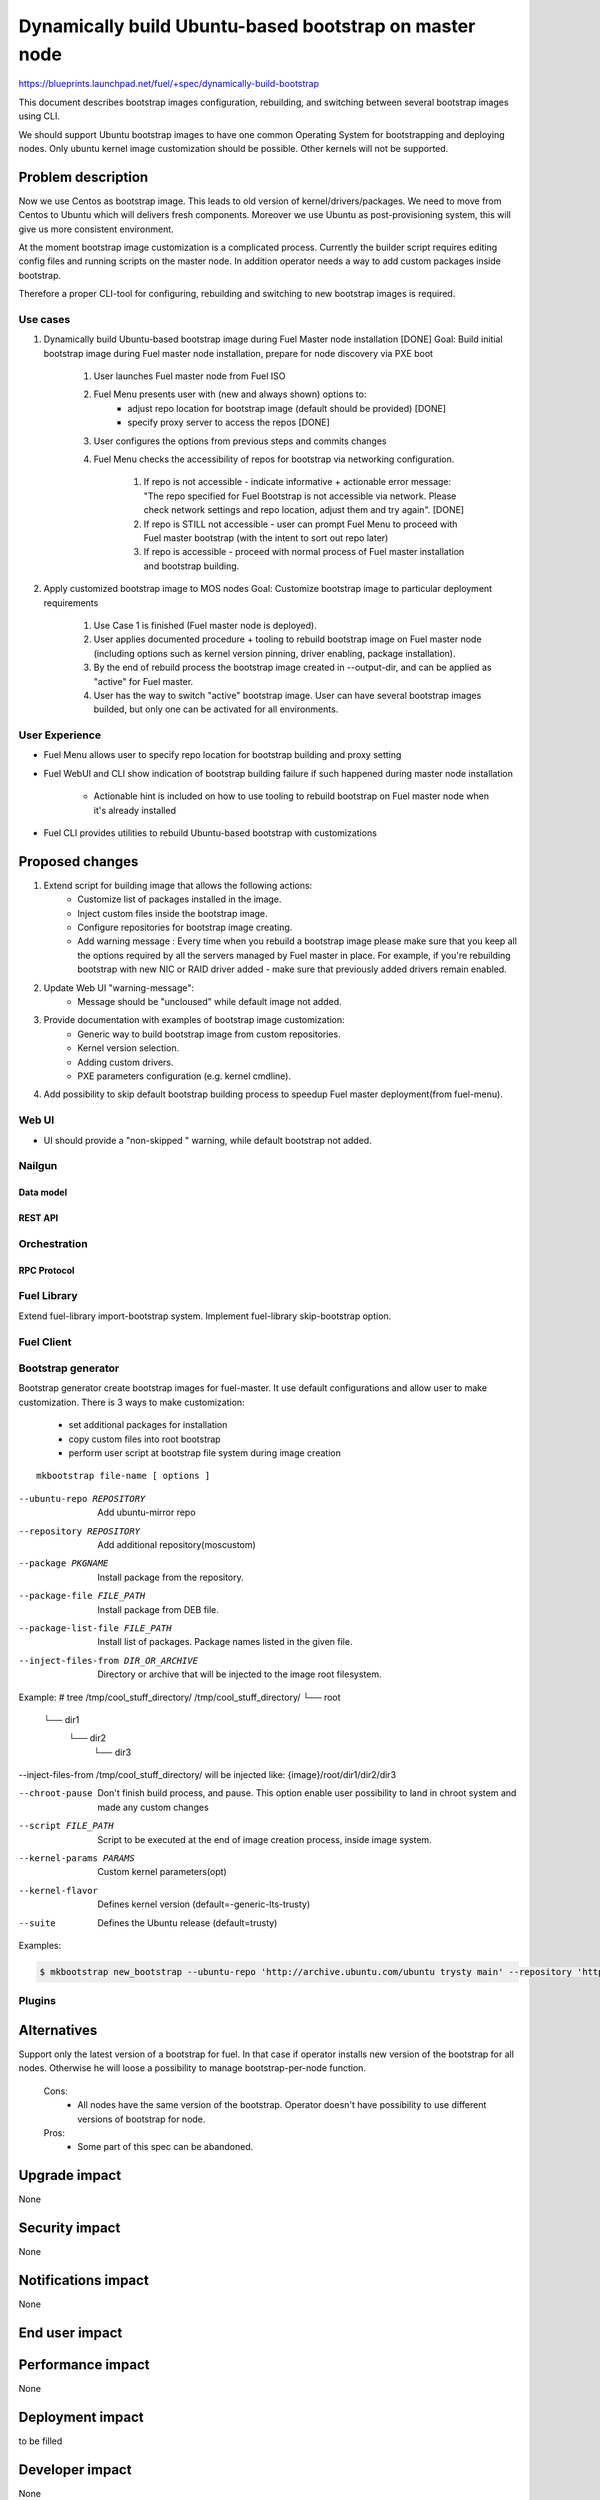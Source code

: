 =======================================================
Dynamically build Ubuntu-based bootstrap on master node
=======================================================

https://blueprints.launchpad.net/fuel/+spec/dynamically-build-bootstrap

This document describes bootstrap images configuration,
rebuilding, and switching between several bootstrap images
using CLI.

We should support Ubuntu bootstrap images to have one common Operating System
for bootstrapping and deploying nodes. Only ubuntu kernel image customization
should be possible. Other kernels will not be supported.

-------------------
Problem description
-------------------

Now we use Centos as bootstrap image. This leads to old
version of kernel/drivers/packages. We need to move from Centos to Ubuntu
which will delivers fresh components.
Moreover we use Ubuntu as post-provisioning system,
this will give us more consistent environment.

At the moment bootstrap image customization is a complicated process.
Currently the builder script requires editing config files and running scripts
on the master node.
In addition operator needs a way to add custom packages inside bootstrap.

Therefore a proper CLI-tool for configuring, rebuilding
and switching to new bootstrap images is required.

Use cases
=========

#. Dynamically build Ubuntu-based bootstrap image during
   Fuel Master node installation [DONE]
   Goal: Build initial bootstrap image during Fuel master node installation,
   prepare for node discovery via PXE boot

    #. User launches Fuel master node from Fuel ISO
    #. Fuel Menu presents user with (new and always shown) options to:
        * adjust repo location for bootstrap image
          (default should be provided) [DONE]
        * specify proxy server to access the repos [DONE]
    #. User configures the options from previous steps and commits changes
    #. Fuel Menu checks the accessibility of repos for bootstrap
       via networking configuration.

        #. If repo is not accessible - indicate informative + actionable
           error message: "The repo specified for Fuel Bootstrap
           is not accessible via network. Please check network settings
           and repo location, adjust them and try again". [DONE]
        #. If repo is STILL not accessible - user can prompt Fuel Menu to
           proceed with Fuel master bootstrap
           (with the intent to sort out repo later)
        #. If repo is accessible - proceed with normal process of
           Fuel master installation and bootstrap building.

#. Apply customized bootstrap image to MOS nodes
   Goal: Customize bootstrap image to particular deployment requirements

    #. Use Case 1 is finished (Fuel master node is deployed).
    #. User applies documented procedure + tooling to rebuild bootstrap image
       on Fuel master node (including options such as kernel version pinning,
       driver enabling, package installation).
    #. By the end of rebuild process the bootstrap image created in
       --output-dir, and can be applied as "active" for Fuel master.
    #. User has the way to switch "active" bootstrap image.
       User can have several bootstrap images builded, but only one can
       be activated for all environments.

User Experience
===============

* Fuel Menu allows user to specify repo location for bootstrap building
  and proxy setting

* Fuel WebUI and CLI show indication of bootstrap building failure
  if such happened during master node installation

    * Actionable hint is included on how to use tooling to rebuild bootstrap
      on Fuel master node when it's already installed

* Fuel CLI provides utilities to rebuild Ubuntu-based bootstrap
  with customizations

----------------
Proposed changes
----------------

#. Extend script for building image that allows the following actions:
    * Customize list of packages installed in the image.
    * Inject custom files inside the bootstrap image.
    * Configure repositories for bootstrap image creating.
    * Add warning message :
      Every time when you rebuild a bootstrap image please make sure
      that you keep all the options required by all the servers
      managed by Fuel master in place. For example, if you're rebuilding
      bootstrap with new NIC or RAID driver added - make sure
      that previously added drivers remain enabled.
#. Update Web UI "warning-message":
    * Message should be "uncloused" while default image not added.
#. Provide documentation with examples of bootstrap image customization:
     * Generic way to build bootstrap image from custom repositories.
     * Kernel version selection.
     * Adding custom drivers.
     * PXE parameters configuration (e.g. kernel cmdline).
#. Add possibility to skip default bootstrap building process
   to speedup Fuel master deployment(from fuel-menu).


Web UI
======

* UI should provide a "non-skipped " warning, while default bootstrap not added.


Nailgun
=======


Data model
----------


REST API
--------


Orchestration
=============


RPC Protocol
------------


Fuel Library
============

Extend fuel-library import-bootstrap system.
Implement fuel-library skip-bootstrap option.

Fuel Client
===========

Bootstrap generator
===================

Bootstrap generator create bootstrap images for fuel-master.
It use default configurations and allow user to make customization.
There is 3 ways to make customization:

    * set additional packages for installation
    * copy custom files into root bootstrap
    * perform user script at bootstrap file system during image creation

::

    mkbootstrap file-name [ options ]

--ubuntu-repo REPOSITORY        Add ubuntu-mirror repo
--repository REPOSITORY         Add additional repository(mos\custom)
--package PKGNAME               Install package from the repository.
--package-file FILE_PATH        Install package from DEB file.
--package-list-file FILE_PATH   Install list of packages. Package names listed
                                in the given file.
--inject-files-from DIR_OR_ARCHIVE   Directory or archive that will be injected
                                     to the image root filesystem.
Example:
# tree /tmp/cool_stuff_directory/
/tmp/cool_stuff_directory/
└── root
    └── dir1
        └── dir2
            └── dir3

--inject-files-from /tmp/cool_stuff_directory/ will be injected like:
{image}/root/dir1/dir2/dir3

--chroot-pause                  Don't finish build process, and  pause.
                                This option enable user possibility
                                to land in chroot system and made any
                                custom changes

--script FILE_PATH              Script to be executed at the end of
                                image creation process, inside image system.
--kernel-params PARAMS          Custom kernel parameters(opt)
--kernel-flavor                 Defines kernel version
                                (default=-generic-lts-trusty)
--suite                         Defines the Ubuntu release (default=trusty)

Examples:


.. code-block:: bash

   $ mkbootstrap new_bootstrap --ubuntu-repo 'http://archive.ubuntu.com/ubuntu trysty main' --repository 'http://mirror.fuel-infra.org/mos-repos/ubuntu/8.0 mos8.0 main,priority=1101' --repository 'http://me.example.com/my-openstack kilo main,priority=1104' --package screen --package-file '~/my_cool_deb/awesome.deb'

Plugins
=======

------------
Alternatives
------------

Support only the latest version of a bootstrap for fuel.
In that case if operator installs new version of the bootstrap for all nodes.
Otherwise he will loose a possibility to manage bootstrap-per-node function.

   Cons:
      - All nodes have the same version of the bootstrap.
        Operator doesn't have possibility to use different
        versions of bootstrap for node.
   Pros:
      - Some part of this spec can be abandoned.

--------------
Upgrade impact
--------------

None

---------------
Security impact
---------------

None

--------------------
Notifications impact
--------------------

None

---------------
End user impact
---------------

------------------
Performance impact
------------------

None

-----------------
Deployment impact
-----------------

to be filled

----------------
Developer impact
----------------

None

--------------------------------
Infrastructure/operations impact
--------------------------------

Fuel master operator will be available to build customized bootstrap images.

--------------------
Documentation impact
--------------------

We need to prepare documentation which will describe this design change.

--------------------
Expected OSCI impact
--------------------


--------------
Implementation
--------------


Assignee(s)
===========

Primary assignee:
    # TODO: Add primary assignee

Mandatory design review:
    * Aleksey Kasatkin <akasatkin@mirantis.com>

QA engineers:
    * Dmitry Kalashnik <dkalashnik@mirantis.com>


Work Items
==========

* Modify builder script to provide required bootstrap image customization.
* Extend Web UI to show blocker warning.
* Extend fuel-library import-bootstrap system.
* Create example for changing linux kernel version.
* Create example for drivers customization.

Dependencies
============


-----------
Testing, QA
-----------

* Manual testing should be run according to the UI use cases steps
* Manual testing should be run according to the CLI use cases steps
* System tests should be created for the new bootstrap image building feature
* System tests should be created for the new bootstrap customization feature


Acceptance criteria
===================

* Use Cases 1 and 2 from Problem description pass
* The workaround for bug with interface naming by Ubuntu
  (https://bugs.launchpad.net/mos/+bug/1487044) is applied for bootstrap
  context (hardcoded NIC names in bootstrap)
* User must have a documented way to adjust settings described above and
  rebuild bootstrap image later, when Fuel master node is installed.
* User must have a documented way to inject additional
  driver/configuration into bootstrap image

    - This has to be available for with tools at a later stage
      (after Fuel master is deployed)
    - The example of Mellanox Connect-X and some RAID storage
      driver should be taken

* User must have a documented way to pin kernel version
  to be used: mirantis default (relevant for the moment of GA release),
  ubuntu latest, user specified
* Fuel Menu network check must ensure that the specified bootstrap
  repositories can be accessed from the Fuel Master
* If an error occurs during bootstrap image build:

    - Fuel master must gracefully complete provisioning of itself
    - User must receive an indication about bootstrap image being not available
      on Web UI and CLI, with pointer to a log for troubleshooting.

* Should be possibility to override  all default repositories links.

----------
References
----------
